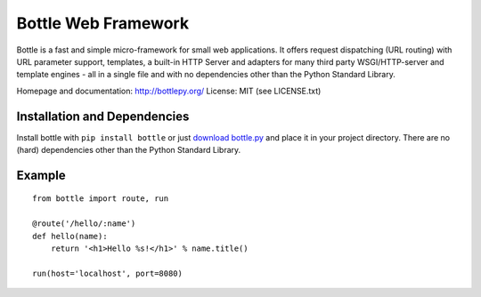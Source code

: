 Bottle Web Framework
====================

.. image:: http://bottlepy.org/bottle-logo.png
  :alt: Bottle Logo
  :align: right

Bottle is a fast and simple micro-framework for small web applications. It
offers request dispatching (URL routing) with URL parameter support, templates,
a built-in HTTP Server and adapters for many third party WSGI/HTTP-server and
template engines - all in a single file and with no dependencies other than the
Python Standard Library.

Homepage and documentation: http://bottlepy.org/
License: MIT (see LICENSE.txt)

Installation and Dependencies
-----------------------------

Install bottle with ``pip install bottle`` or just `download bottle.py <http://pypi.python.org/pypi/bottle>`_ and place it in your project directory. There are no (hard) dependencies other than the Python Standard Library.


Example
-------

::

    from bottle import route, run

    @route('/hello/:name')
    def hello(name):
        return '<h1>Hello %s!</h1>' % name.title()

    run(host='localhost', port=8080)
